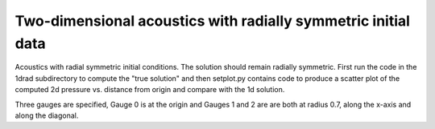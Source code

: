 
.. _amrclaw_examples_acoustics_2d_radial:

Two-dimensional acoustics with radially symmetric initial data
==============================================================

Acoustics with radial symmetric initial conditions.  The solution should 
remain radially symmetric.  First run the code in the 1drad subdirectory to 
compute the "true solution" and then setplot.py contains code to produce a 
scatter plot of the computed 2d pressure vs. distance from origin and compare 
with the 1d solution.

Three gauges are specified, Gauge 0 is at the origin and Gauges 1 and 2 are
are both at radius 0.7, along the x-axis and along the diagonal.

